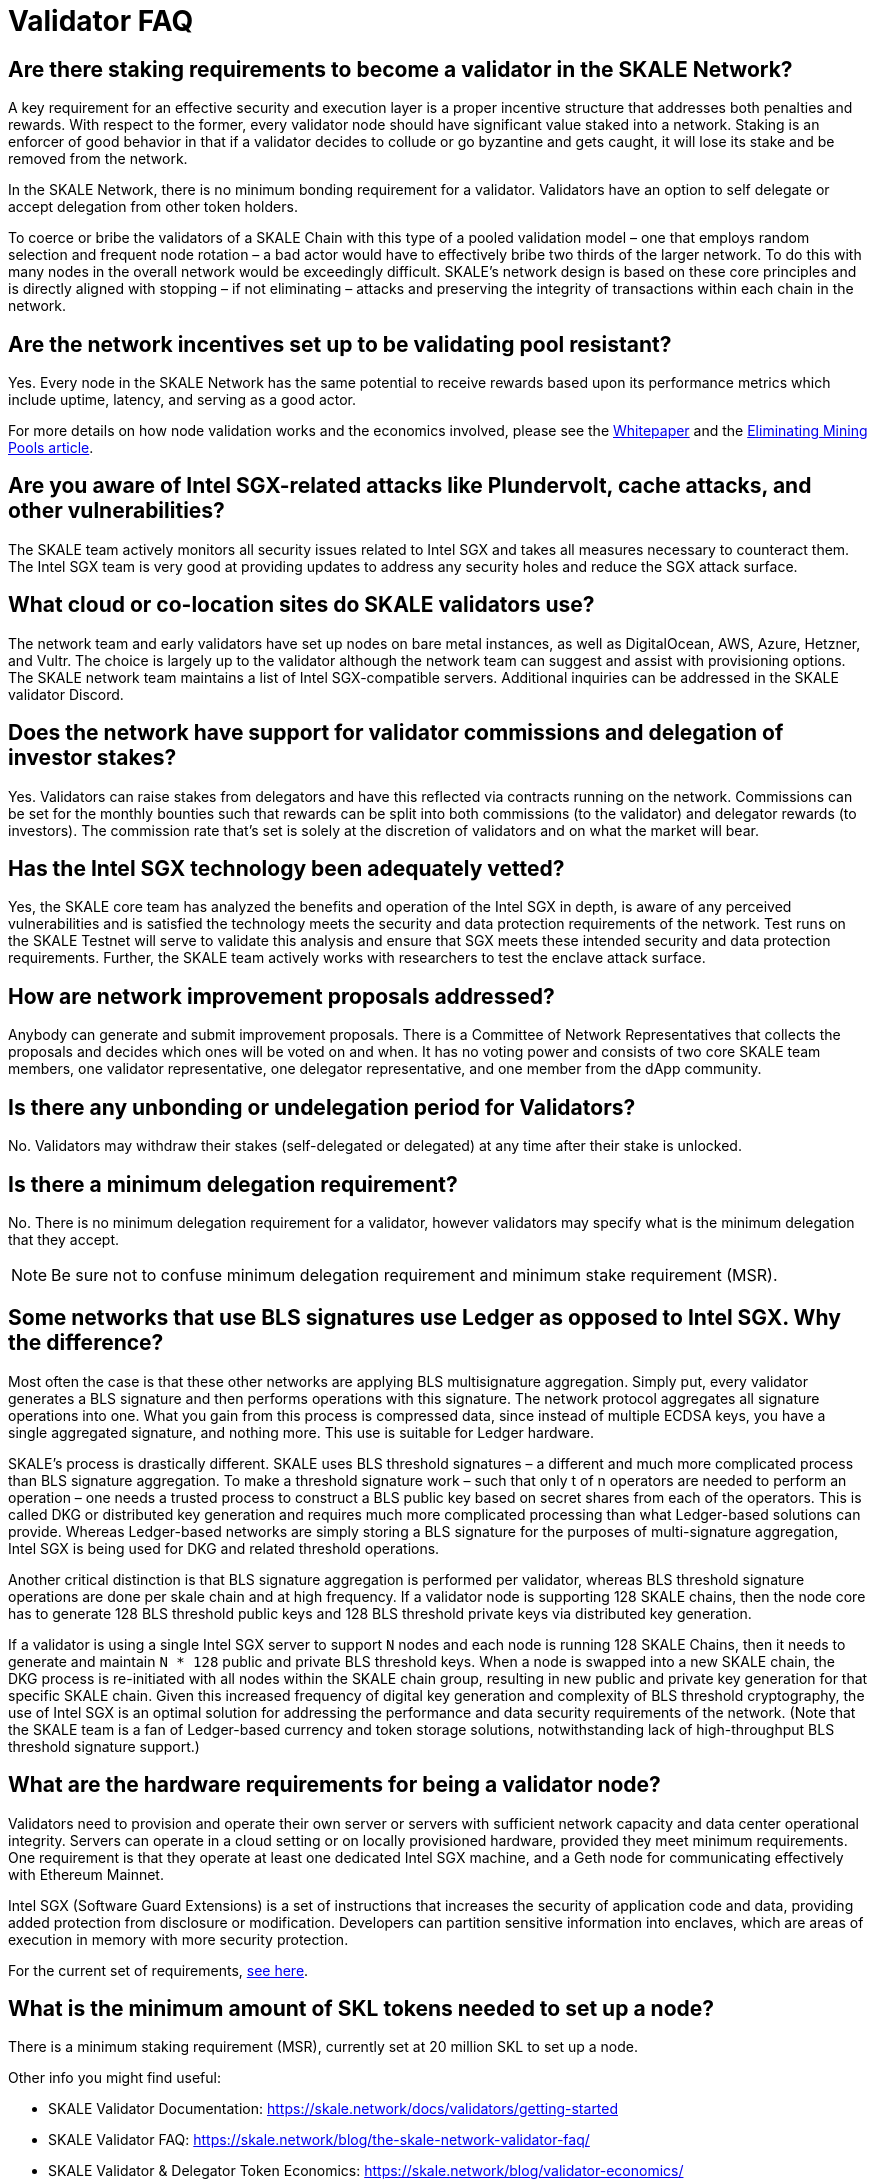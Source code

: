 = Validator FAQ

== Are there staking requirements to become a validator in the SKALE Network?

A key requirement for an effective security and execution layer is a proper incentive structure that addresses both penalties and rewards. With respect to the former, every validator node should have significant value staked into a network. Staking is an enforcer of good behavior in that if a validator decides to collude or go byzantine and gets caught, it will lose its stake and be removed from the network.

In the SKALE Network, there is no minimum bonding requirement for a validator. Validators have an option to self delegate or accept delegation from other token holders. 

To coerce or bribe the validators of a SKALE Chain with this type of a pooled validation model – one that employs random selection and frequent node rotation – a bad actor would have to effectively bribe two thirds of the larger network. To do this with many nodes in the overall network would be exceedingly difficult. SKALE’s network design is based on these core principles and is directly aligned with stopping – if not eliminating – attacks and preserving the integrity of transactions within each chain in the network.

== Are the network incentives set up to be validating pool resistant?

Yes. Every node in the SKALE Network has the same potential to receive rewards based upon its performance metrics which include uptime, latency, and serving as a good actor.

For more details on how node validation works and the economics involved, please see the https://skale.network/whitepaper[Whitepaper] and the https://skale.network/blog/eliminating-mining-pools[Eliminating Mining Pools article].

== Are you aware of Intel SGX-related attacks like Plundervolt, cache attacks, and other vulnerabilities?

The SKALE team actively monitors all security issues related to Intel SGX and takes all measures necessary to counteract them. The Intel SGX team is very good at providing updates to address any security holes and reduce the SGX attack surface.

== What cloud or co-location sites do SKALE validators use?

The network team and early validators have set up nodes on bare metal instances, as well as DigitalOcean, AWS, Azure, Hetzner, and Vultr. The choice is largely up to the validator although the network team can suggest and assist with provisioning options. The SKALE network team maintains a list of Intel SGX-compatible servers. Additional inquiries can be addressed in the SKALE validator Discord.

== Does the network have support for validator commissions and delegation of investor stakes?

Yes. Validators can raise stakes from delegators and have this reflected via contracts running on the network. Commissions can be set for the monthly bounties such that rewards can be split into both commissions (to the validator) and delegator rewards (to investors). The commission rate that's set is solely at the discretion of validators and on what the market will bear.

== Has the Intel SGX technology been adequately vetted?

Yes, the SKALE core team has analyzed the benefits and operation of the Intel SGX in depth, is aware of any perceived vulnerabilities and is satisfied the technology meets the security and data protection requirements of the network. Test runs on the SKALE Testnet will serve to validate this analysis and ensure that SGX meets these intended security and data protection requirements. Further, the SKALE team actively works with researchers to test the enclave attack surface. 

== How are network improvement proposals addressed?

Anybody can generate and submit improvement proposals. There is a Committee of Network Representatives that collects the proposals and decides which ones will be voted on and when. It has no voting power and consists of two core SKALE team members, one validator representative, one delegator representative, and one member from the dApp community.

== Is there any unbonding or undelegation period for Validators?

No. Validators may withdraw their stakes (self-delegated or delegated) at any time after their stake is unlocked.

== Is there a minimum delegation requirement?

No. There is no minimum delegation requirement for a validator, however validators may specify what is the minimum delegation that they accept.

[NOTE]
Be sure not to confuse minimum delegation requirement and minimum stake requirement (MSR).

== Some networks that use BLS signatures use Ledger as opposed to Intel SGX. Why the difference?

Most often the case is that these other networks are applying BLS multisignature aggregation. Simply put, every validator generates a BLS signature and then performs operations with this signature. The network protocol aggregates all signature operations into one. What you gain from this process is compressed data, since instead of multiple ECDSA keys, you have a single aggregated signature, and nothing more. This use is suitable for Ledger hardware.

SKALE's process is drastically different. SKALE uses BLS threshold signatures – a different and much more complicated process than BLS signature aggregation. To make a threshold signature work – such that only t of n operators are needed to perform an operation – one needs a trusted process to construct a BLS public key based on secret shares from each of the operators. This is called DKG or distributed key generation and requires much more complicated processing than what Ledger-based solutions can provide. Whereas Ledger-based networks are simply storing a BLS signature for the purposes of multi-signature aggregation, Intel SGX is being used for DKG and related threshold operations.

Another critical distinction is that BLS signature aggregation is performed per validator, whereas BLS threshold signature operations are done per skale chain and at high frequency. If a validator node is supporting 128 SKALE chains, then the node core has to generate 128 BLS threshold public keys and 128 BLS threshold private keys via distributed key generation.

If a validator is using a single Intel SGX server to support `N` nodes and each node is running 128 SKALE Chains, then it needs to generate and maintain `N * 128` public and private BLS threshold keys. When a node is swapped into a new SKALE chain, the DKG process is re-initiated with all nodes within the SKALE chain group, resulting in new public and private key generation for that specific SKALE chain. Given this increased frequency of digital key generation and complexity of BLS threshold cryptography, the use of Intel SGX is an optimal solution for addressing the performance and data security requirements of the network. (Note that the SKALE team is a fan of Ledger-based currency and token storage solutions, notwithstanding lack of high-throughput BLS threshold signature support.)

== What are the hardware requirements for being a validator node?

Validators need to provision and operate their own server or servers with sufficient network capacity and data center operational integrity. Servers can operate in a cloud setting or on locally provisioned hardware, provided they meet minimum requirements. One requirement is that they operate at least one dedicated Intel SGX machine, and a Geth node for communicating effectively with Ethereum Mainnet.

Intel SGX (Software Guard Extensions) is a set of instructions that increases the security of application code and data, providing added protection from disclosure or modification. Developers can partition sensitive information into enclaves, which are areas of execution in memory with more security protection.

For the current set of requirements, xref:network::index.adoc#_prerequisites[see here].

== What is the minimum amount of SKL tokens needed to set up a node?

There is a minimum staking requirement (MSR), currently set at 20 million SKL to set up a node.

Other info you might find useful:

* SKALE Validator Documentation: https://skale.network/docs/validators/getting-started
* SKALE Validator FAQ: https://skale.network/blog/the-skale-network-validator-faq/
* SKALE Validator & Delegator Token Economics: https://skale.network/blog/validator-economics/

== What is the process to become a validator in the SKALE Network?

Please reach out to the core team in https://discord.com/invite/gM5XBy6[SKALE's community Discord] for more information.

== What type of validators is the network looking for?

The SKALE Network is open to any validator as long as they meet the technical requirements and staking commitment.

== When validators delegate their tokens, do they get receive rewards every epoch or are rewards also locked until the end of the lockup period?

Validators receive rewards every epoch (every calendar month).

== Why is Intel SGX a requirement?

The SKALE Network makes use of certain features in the Intel SGX to offer enhanced security and added data protections (the virtualized nature of nodes is also able to leverage the multiple independent Intel SGX-enabled CPUs that the chipsets offer).

A further reason for the Intel SGX requirement is the heavy use of the BLS (Boneh–Lynn–Shacham) cryptography as part of its technical offerings. For example, interchain messaging is powered by BLS threshold signatures. Each SKALE Chain also supports BLS Rollups which provides an efficient and secure way to use the SKALE Network to improve throughput and lower gas costs on the Ethereum mainnet (rollup can be defined as a solution where transactions are published on chain, but computation and storage of transaction results is done differently to save gas).

== Why the specific requirements for the disk storage and memory?

The SKALE Network is designed to be highly performant with high throughput and low latency. On-chain storage is also an important offering of the network and so disk storage needs to be above a certain amount to support this capability. Nodes operate as virtualized nodes, meaning that one node can service many SKALE chains. SKALE chain sizes can be small, medium, or large with a small chain using 1/128 of a node’s resources, a medium using 1/8 of the resources, and a large using the full amount.